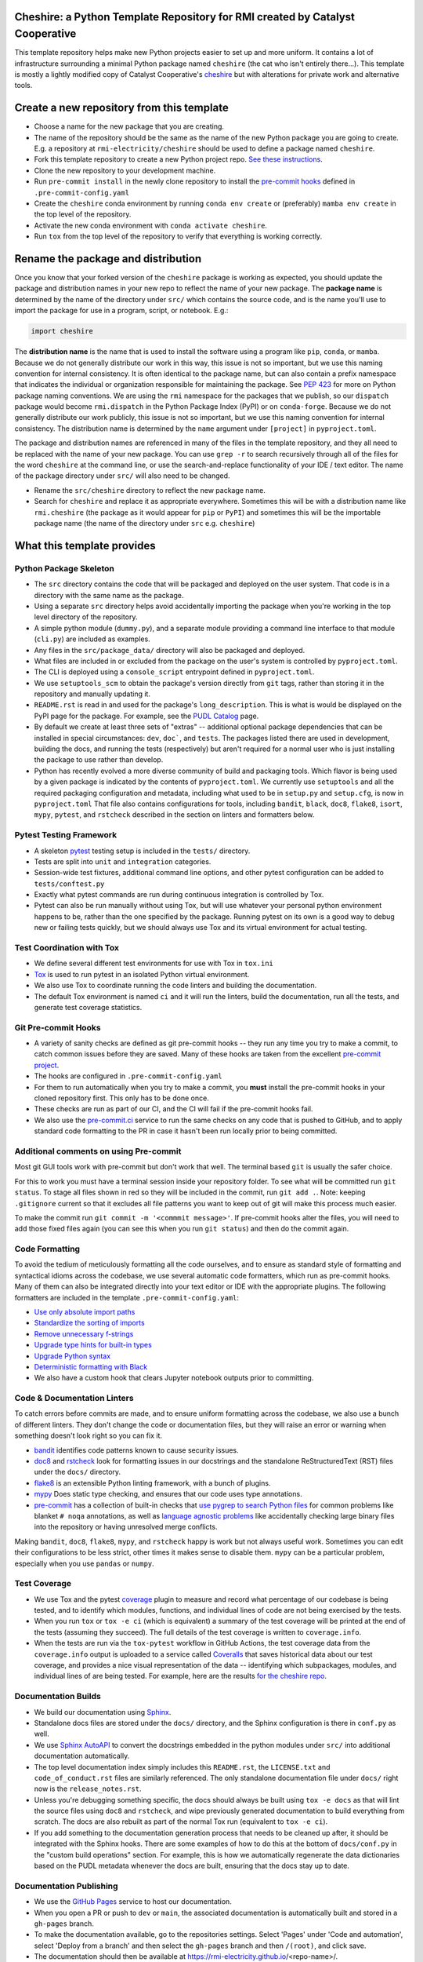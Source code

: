 Cheshire: a Python Template Repository for RMI created by Catalyst Cooperative
=======================================================================================

.. readme-intro

.. image:: https://github.com/rmi-electricity/cheshire/workflows/tox-pytest/badge.svg
   :target: https://github.com/rmi-electricity/cheshire/actions?query=workflow%3Atox-pytest
   :alt: Tox-PyTest Status

.. image:: https://github.com/rmi-electricity/cheshire/workflows/docs/badge.svg
   :target: https://rmi-electricity.github.io/cheshire/
   :alt: GitHub Pages Status

.. image:: https://coveralls.io/repos/github/rmi-electricity/cheshire/badge.svg
   :target: https://coveralls.io/github/rmi-electricity/cheshire

.. image:: https://img.shields.io/badge/code%20style-black-000000.svg
   :target: https://github.com/psf/black>
   :alt: Any color you want, so long as it's black.

.. image:: https://img.shields.io/badge/%20imports-isort-%231674b1?style=flat
   :target: https://pycqa.github.io/isort/
   :alt: Imports: isort

This template repository helps make new Python projects easier to set up and more
uniform. It contains a lot of infrastructure surrounding a minimal Python package named
``cheshire`` (the cat who isn't entirely there...). This template is mostly a lightly
modified copy of Catalyst Cooperative's
`cheshire <https://github.com/catalyst-cooperative/cheshire>`_ but with alterations
for private work and alternative tools.

Create a new repository from this template
=======================================================================================

* Choose a name for the new package that you are creating.
* The name of the repository should be the same as the name of the new Python package
  you are going to create. E.g. a repository at ``rmi-electricity/cheshire`` should
  be used to define a package named ``cheshire``.
* Fork this template repository to create a new Python project repo.
  `See these instructions <https://docs.github.com/en/repositories/creating-and-managing-repositories/creating-a-repository-from-a-template>`__.
* Clone the new repository to your development machine.
* Run ``pre-commit install`` in the newly clone repository to install the
  `pre-commit hooks <https://pre-commit.com/>`__ defined in ``.pre-commit-config.yaml``
* Create the ``cheshire`` conda environment by running ``conda env create`` or
  (preferably) ``mamba env create`` in the top level of the repository.
* Activate the new conda environment with ``conda activate cheshire``.
* Run ``tox`` from the top level of the repository to verify that everything is working
  correctly.

Rename the package and distribution
=======================================================================================

Once you know that your forked version of the ``cheshire`` package is working as
expected, you should update the package and distribution names in your new repo to
reflect the name of your new package. The **package name** is determined by the name of
the directory under ``src/`` which contains the source code, and is the name you'll use
to import the package for use in a program, script, or notebook. E.g.:

.. code:: python

  import cheshire


The **distribution name** is the name that is used to install the software using a
program like  ``pip``, ``conda``, or ``mamba``. Because we do not generally distribute
our work in this way, this issue is not so important, but we use this naming convention
for internal consistency. It is often identical to the package
name, but can also contain a prefix namespace that indicates the individual or
organization responsible for maintaining the package. See :pep:`423` for more on
Python package naming conventions.  We are using the ``rmi`` namespace for the
packages that we publish, so our ``dispatch`` package would become ``rmi.dispatch``
in the Python Package Index (PyPI) or on ``conda-forge``. Because we do not generally
distribute our work publicly, this issue is not so important, but we use this naming
convention for internal consistency. The distribution name is determined
by the ``name`` argument under ``[project]`` in ``pyproject.toml``.

The package and distribution names are referenced in many of the files in the template
repository, and they all need to be replaced with the name of your new package. You can
use ``grep -r`` to search recursively through all of the files for the word ``cheshire``
at the command line, or use the search-and-replace functionality of your IDE / text
editor. The name of the package directory under ``src/`` will also need to be changed.

* Rename the ``src/cheshire`` directory to reflect the new package name.
* Search for ``cheshire`` and replace it as appropriate everywhere. Sometimes
  this will be with a distribution name like ``rmi.cheshire``
  (the package as it would appear for ``pip`` or ``PyPI``) and sometimes this will be
  the importable package name (the name of the directory under ``src`` e.g.
  ``cheshire``)

What this template provides
=======================================================================================

Python Package Skeleton
-----------------------
* The ``src`` directory contains the code that will be packaged and deployed on the user
  system. That code is in a directory with the same name as the package.
* Using a separate ``src`` directory helps avoid accidentally importing the package when
  you're working in the top level directory of the repository.
* A simple python module (``dummy.py``), and a separate module providing a command line
  interface to that module (``cli.py``) are included as examples.
* Any files in the ``src/package_data/`` directory will also be packaged and deployed.
* What files are included in or excluded from the package on the user's system is
  controlled by ``pyproject.toml``.
* The CLI is deployed using a ``console_script`` entrypoint defined in
  ``pyproject.toml``.
* We use ``setuptools_scm`` to obtain the package's version directly from ``git`` tags,
  rather than storing it in the repository and manually updating it.
* ``README.rst`` is read in and used for the package's ``long_description``. This is
  what is would be displayed on the PyPI page for the package. For example, see the
  `PUDL Catalog <https://pypi.org/project/catalystcoop.pudl-catalog/0.1.0/>`__ page.
* By default we create at least three sets of "extras" -- additional optional package
  dependencies that can be installed in special circumstances: ``dev``, ``doc```, and
  ``tests``. The packages listed there are used in development, building the docs, and
  running the tests (respectively) but aren't required for a normal user who is just
  installing the package to use rather than develop.
* Python has recently evolved a more diverse community of build and packaging tools.
  Which flavor is being used by a given package is indicated by the contents of
  ``pyproject.toml``. We currently use ``setuptools`` and all the required
  packaging configuration and metadata, including what used to be in ``setup.py`` and
  ``setup.cfg``, is now in ``pyproject.toml`` That file also contains configurations
  for tools, including ``bandit``, ``black``, ``doc8``, ``flake8``, ``isort``,
  ``mypy``, ``pytest``, and ``rstcheck`` described in the section on linters and
  formatters below.

Pytest Testing Framework
------------------------
* A skeleton `pytest <https://docs.pytest.org/>`_ testing setup is included in the
  ``tests/`` directory.
* Tests are split into ``unit`` and ``integration`` categories.
* Session-wide test fixtures, additional command line options, and other pytest
  configuration can be added to ``tests/conftest.py``
* Exactly what pytest commands are run during continuous integration is controlled by
  Tox.
* Pytest can also be run manually without using Tox, but will use whatever your
  personal python environment happens to be, rather than the one specified by the
  package. Running pytest on its own is a good way to debug new or failing tests
  quickly, but we should always use Tox and its virtual environment for actual testing.

Test Coordination with Tox
--------------------------
* We define several different test environments for use with Tox in ``tox.ini``
* `Tox <https://tox.wiki/en/latest/>`__ is used to run pytest in an isolated Python
  virtual environment.
* We also use Tox to coordinate running the code linters and building the documentation.
* The default Tox environment is named ``ci`` and it will run the linters, build the
  documentation, run all the tests, and generate test coverage statistics.

Git Pre-commit Hooks
--------------------
* A variety of sanity checks are defined as git pre-commit hooks -- they run any time
  you try to make a commit, to catch common issues before they are saved. Many of these
  hooks are taken from the excellent `pre-commit project <https://pre-commit.com/>`__.
* The hooks are configured in ``.pre-commit-config.yaml``
* For them to run automatically when you try to make a commit, you **must** install the
  pre-commit hooks in your cloned repository first. This only has to be done once.
* These checks are run as part of our CI, and the CI will fail if the pre-commit hooks
  fail.
* We also use the `pre-commit.ci <https://pre-commit.ci>`__ service to run the same
  checks on any code that is pushed to GitHub, and to apply standard code formatting
  to the PR in case it hasn't been run locally prior to being committed.

Additional comments on using Pre-commit
----------------------------------------------------
Most git GUI tools work with pre-commit but don't work that well. The terminal based
``git`` is usually the safer choice.

For this to work you must have a terminal session inside your repository folder. To
see what will be committed run ``git status``. To stage all files shown in red so
they will be included in the commit, run ``git add .``. Note: keeping ``.gitignore``
current so that it excludes all file patterns you want to keep out of git will make
this process much easier.

To make the commit run ``git commit -m '<commmit message>'``. If pre-commit hooks
alter the files, you will need to add those fixed files again (you can see this when
you run ``git status``) and then do the commit again.

Code Formatting
---------------
To avoid the tedium of meticulously formatting all the code ourselves, and to ensure as
standard style of formatting and syntactical idioms across the codebase, we use several
automatic code formatters, which run as pre-commit hooks. Many of them can also be
integrated directly into your text editor or IDE with the appropriate plugins. The
following formatters are included in the template ``.pre-commit-config.yaml``:

* `Use only absolute import paths <https://github.com/MarcoGorelli/absolufy-imports>`__
* `Standardize the sorting of imports <https://github.com/PyCQA/isort>`__
* `Remove unnecessary f-strings <https://github.com/dannysepler/rm_unneeded_f_str>`__
* `Upgrade type hints for built-in types <https://github.com/sondrelg/pep585-upgrade>`__
* `Upgrade Python syntax <https://github.com/asottile/pyupgrade>`__
* `Deterministic formatting with Black <https://github.com/psf/black>`__
* We also have a custom hook that clears Jupyter notebook outputs prior to committing.

Code & Documentation Linters
----------------------------
To catch errors before commits are made, and to ensure uniform formatting across the
codebase, we also use a bunch of different linters. They don't change the code or
documentation files, but they will raise an error or warning when something doesn't
look right so you can fix it.

* `bandit <https://bandit.readthedocs.io/en/latest/>`__ identifies code patterns known
  to cause security issues.
* `doc8 <https://github.com/pycqa/doc8>`__ and `rstcheck
  <https://github.com/myint/rstcheck>`__ look for formatting issues in our docstrings
  and the standalone ReStructuredText (RST) files under the ``docs/`` directory.
* `flake8 <https://github.com/PyCQA/flake8>`__ is an extensible Python linting
  framework, with a bunch of plugins.
* `mypy <https://mypy.readthedocs.io/en/stable/index.html>`__ Does static type checking,
  and ensures that our code uses type annotations.
* `pre-commit <https://pre-commit.com>`__ has a collection of built-in checks that `use
  pygrep to search Python files <https://github.com/pre-commit/pygrep-hooks>`__ for
  common problems like blanket ``# noqa`` annotations, as well as `language agnostic
  problems <https://github.com/pre-commit/pre-commit-hooks>`__ like accidentally
  checking large binary files into the repository or having unresolved merge conflicts.

Making ``bandit``, ``doc8``, ``flake8``, ``mypy``,  and ``rstcheck`` happy is work but
not always useful work. Sometimes you can edit their configurations to be less strict,
other times it makes sense to disable them. ``mypy`` can be a particular problem,
especially when you use ``pandas`` or ``numpy``.

Test Coverage
-------------
* We use Tox and the pytest `coverage <https://coverage.readthedocs.io>`__
  plugin to measure and record what percentage of our codebase is being tested, and to
  identify which modules, functions, and individual lines of code are not being
  exercised by the tests.
* When you run ``tox`` or ``tox -e ci`` (which is equivalent) a summary of the test
  coverage will be printed at the end of the tests (assuming they succeed). The full
  details of the test coverage is written to ``coverage.info``.
* When the tests are run via the ``tox-pytest`` workflow in GitHub Actions, the test
  coverage data from the ``coverage.info`` output is uploaded to a service called
  `Coveralls <https://coveralls.io>`__ that saves historical data about our test
  coverage, and provides a nice visual representation of the data -- identifying which
  subpackages, modules, and individual lines of are being tested. For example, here are
  the results
  `for the cheshire repo <https://coveralls.io/github/rmi-electricity/cheshire>`__.

Documentation Builds
--------------------
* We build our documentation using `Sphinx <https://www.sphinx-doc.org/en/master/>`__.
* Standalone docs files are stored under the ``docs/`` directory, and the Sphinx
  configuration is there in ``conf.py`` as well.
* We use `Sphinx AutoAPI <https://sphinx-autoapi.readthedocs.io/en/latest/>`__ to
  convert the docstrings embedded in the python modules under ``src/`` into additional
  documentation automatically.
* The top level documentation index simply includes this ``README.rst``, the
  ``LICENSE.txt`` and ``code_of_conduct.rst`` files are similarly referenced. The only
  standalone documentation file under ``docs/`` right now is the ``release_notes.rst``.
* Unless you're debugging something specific, the docs should always be built using
  ``tox -e docs`` as that will lint the source files using ``doc8`` and ``rstcheck``,
  and wipe previously generated documentation to build everything from scratch. The docs
  are also rebuilt as part of the normal Tox run (equivalent to ``tox -e ci``).
* If you add something to the documentation generation process that needs to be cleaned
  up after, it should be integrated with the Sphinx hooks. There are some examples of
  how to do this at the bottom of ``docs/conf.py`` in the "custom build operations"
  section. For example, this is how we automatically regenerate the data dictionaries
  based on the PUDL metadata whenever the docs are built, ensuring that the docs stay
  up to date.

Documentation Publishing
------------------------
* We use the `GitHub Pages <https://pages.github.com>`__ service to host our
  documentation.
* When you open a PR or push to ``dev`` or ``main``, the associated
  documentation is automatically built and stored in a ``gh-pages`` branch.
* To make the documentation available, go to the repositories settings. Select
  'Pages' under 'Code and automation', select 'Deploy from a branch' and then
  select the ``gh-pages`` branch and then ``/(root)``, and click save.
* The documentation should then be available at
  https://rmi-electricity.github.io/<repo-name>/.

Dependabot
----------
We use GitHub's `Dependabot <https://docs.github.com/en/code-security/dependabot/dependabot-version-updates>`__
to automatically update the allowable versions of packages we depend on. This applies
to both the Python dependencies specified in ``pyproject.toml`` and to the versions of
the `GitHub Actions <https://docs.github.com/en/actions>`__ that we employ. The
dependabot behavior is configured in ``.github/dependabot.yml``. Unfortunately, it does
not check or update ``environment.yml``, so that must be done manually.

For Dependabot's PRs to automatically get merged, your repository must have access to
the correct organization secrets and the ``rmi-electricity auto-merge Bot`` GitHub App.
Contact Alex Engel for help setting this up.

GitHub Actions
--------------
Under ``.github/workflows`` are YAML files that configure the `GitHub Actions
<https://docs.github.com/en/actions>`__ associated with the repository. We use GitHub
Actions to:

* Run continuous integration using `tox <https://tox.wiki>`__ on several different
  versions of Python.
* Build and publish docs to GitHub Pages.
* Merge passing dependabot PRs.
